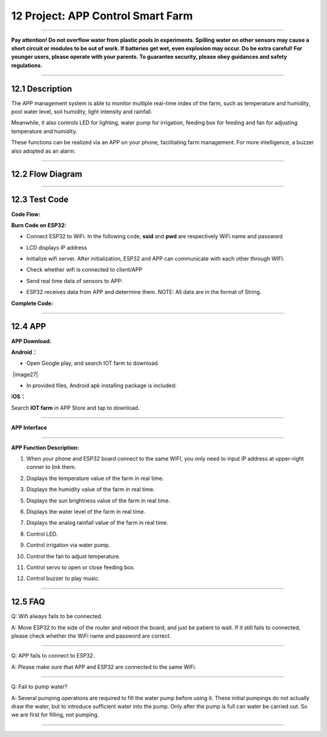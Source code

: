 12 Project: APP Control Smart Farm
~~~~~~~~~~~~~~~~~~~~~~~~~~~~~~~~~~~~

--------------

**Pay attention! Do not overflow water from plastic pools in
experiments. Spilling water on other sensors may cause a short circuit
or modules to be out of work. If batteries get wet, even explosion may
occur. Do be extra careful! For younger users, please operate with your
parents. To guarantee security, please obey guidances and safety
regulations.**

--------------

.. image:: ./scratch_img/cou121.png
   :alt: img



12.1 Description
^^^^^^^^^^^^^^^^^^

The APP management system is able to monitor multiple real-time index of
the farm, such as temperature and humidity, pool water level, soil
humidity, light intensity and rainfall.

Meanwhile, it also controls LED for lighting, water pump for irrigation,
feeding box for feeding and fan for adjusting temperature and humidity.

.. image:: ./scratch_img/cou122.png
   :alt: img

These functions can be realized via an APP on your phone, facilitating
farm management. For more intelligence, a buzzer also adopted as an
alarm.

--------------



12.2 Flow Diagram
^^^^^^^^^^^^^^^^^^^

.. image:: ./scratch_img/image-20230608150835987.png
   :alt: image-20230608150835987

--------------



12.3 Test Code
^^^^^^^^^^^^^^^^

**Code Flow:**

.. image:: ./scratch_img/flo12.png
   :alt: img

**Burn Code on ESP32:**

-  Connect ESP32 to WiFi. In the following code, **ssid** and **pwd**
   are respectively WiFi name and password

.. image:: ./scratch_img/st13png
   :alt: img

-  LCD displays IP address

   .. image:: ./scratch_img/st135.png
      :alt: img

-  Initialize wifi server. After initialization, ESP32 and APP can
   communicate with each other through WIFI.

   .. image:: ./scratch_img/st142.png
      :alt: img

-  Check whether wifi is connected to client/APP

   .. image:: ./scratch_img/st143.png
      :alt: img

-  Send real time data of sensors to APP:

   .. image:: ./scratch_img/st14png
      :alt: img

-  ESP32 receives data from APP and determine them. NOTE: All data are
   in the format of String.

   .. image:: ./scratch_img/st145.png
      :alt: img

**Complete Code:**

.. image:: ./scratch_img/st146.png
   :alt: img

--------------



12.4 APP
^^^^^^^^^^

**APP Download:**

.. image:: ./scratch_img/couapp1.png
   :alt: img

**Android：**

-  Open Google play, and search IOT farm to download.

​ |image27|

-  In provided files, Android apk installing package is included:

   .. image:: ./scratch_img/cou123.png
      :alt: img

I\ **OS：**

Search **IOT farm** in APP Store and tap to download.

--------------

**APP Interface**

.. image:: ./scratch_img/cou12png
   :alt: img

--------------

**APP Function Description:**

#. When your phone and ESP32 board connect to the same WIFI, you only
   need to input IP address at upper-right conner to link them.

.. image:: ./scratch_img/cou126.png
   :alt: img

2. Displays the temperature value of the farm in real time.

.. image:: ./scratch_img/cou127.png
   :alt: img

3. Displays the humidity value of the farm in real time.

.. image:: ./scratch_img/cou128.png
   :alt: img

 Displays the soil humidity value of the farm in real time.

.. image:: ./scratch_img/cou129.png
   :alt: img

5. Displays the sun brightness value of the farm in real time.

.. image:: ./scratch_img/cou1210.png
   :alt: img

6. Displays the water level of the farm in real time.

.. image:: ./scratch_img/cou1211.png
   :alt: img

7. Displays the analog rainfall value of the farm in real time.

.. image:: ./scratch_img/cou1212.png
   :alt: img

8. Control LED.

.. image:: ./scratch_img/cou1213.png
   :alt: img

9. Control irrigation via water pump.

.. image:: ./scratch_img/cou121png
   :alt: img

10. Control the fan to adjust temperature.

.. image:: ./scratch_img/cou1215.png
   :alt: img

11. Control servo to open or close feeding box.

.. image:: ./scratch_img/cou1216.png
   :alt: img

12. Control buzzer to play music.

.. image:: ./scratch_img/cou1217.png
   :alt: img

--------------



12.5 FAQ
^^^^^^^^^^

Q: Wifi always fails to be connected.

A: Move ESP32 to the side of the router and reboot the board, and just
be patient to wait. If it still fails to connected, please check whether
the WiFi name and password are correct.

--------------

Q: APP fails to connect to ESP32.

A: Please make sure that APP and ESP32 are connected to the same WiFi.

--------------

Q: Fail to pump water?

A: Several pumping operations are required to fill the water pump before
using it. These initial pumpings do not actually draw the water, but to
introduce sufficient water into the pump. Only after the pump is full
can water be carried out. So we are first for filling, not pumping.

--------------